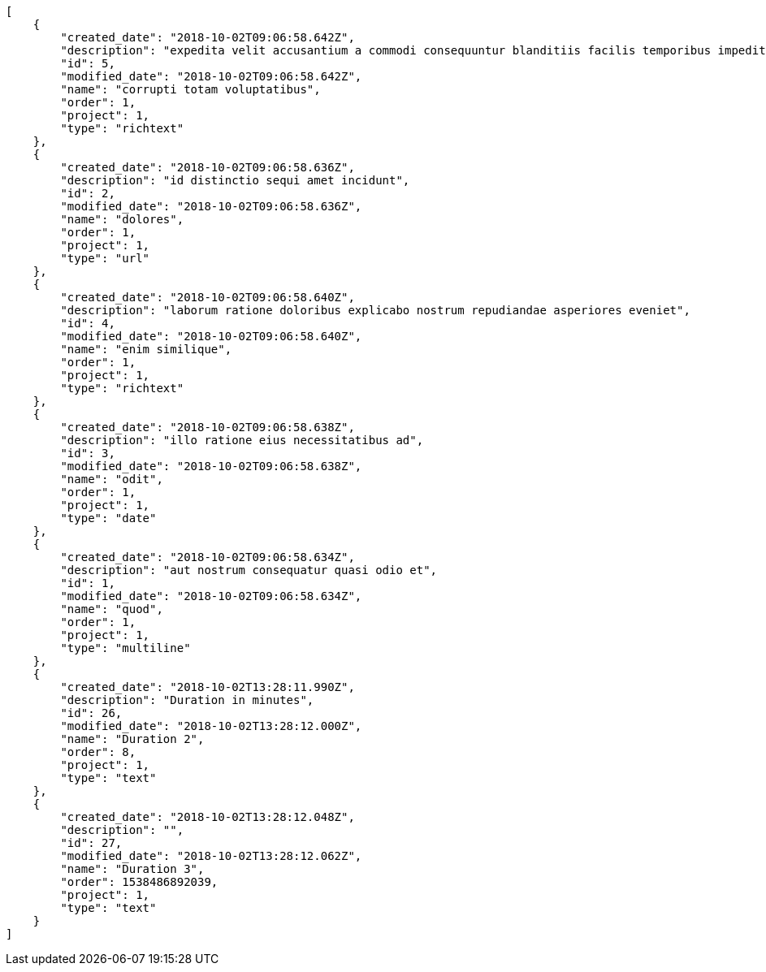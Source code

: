 [source,json]
----
[
    {
        "created_date": "2018-10-02T09:06:58.642Z",
        "description": "expedita velit accusantium a commodi consequuntur blanditiis facilis temporibus impedit",
        "id": 5,
        "modified_date": "2018-10-02T09:06:58.642Z",
        "name": "corrupti totam voluptatibus",
        "order": 1,
        "project": 1,
        "type": "richtext"
    },
    {
        "created_date": "2018-10-02T09:06:58.636Z",
        "description": "id distinctio sequi amet incidunt",
        "id": 2,
        "modified_date": "2018-10-02T09:06:58.636Z",
        "name": "dolores",
        "order": 1,
        "project": 1,
        "type": "url"
    },
    {
        "created_date": "2018-10-02T09:06:58.640Z",
        "description": "laborum ratione doloribus explicabo nostrum repudiandae asperiores eveniet",
        "id": 4,
        "modified_date": "2018-10-02T09:06:58.640Z",
        "name": "enim similique",
        "order": 1,
        "project": 1,
        "type": "richtext"
    },
    {
        "created_date": "2018-10-02T09:06:58.638Z",
        "description": "illo ratione eius necessitatibus ad",
        "id": 3,
        "modified_date": "2018-10-02T09:06:58.638Z",
        "name": "odit",
        "order": 1,
        "project": 1,
        "type": "date"
    },
    {
        "created_date": "2018-10-02T09:06:58.634Z",
        "description": "aut nostrum consequatur quasi odio et",
        "id": 1,
        "modified_date": "2018-10-02T09:06:58.634Z",
        "name": "quod",
        "order": 1,
        "project": 1,
        "type": "multiline"
    },
    {
        "created_date": "2018-10-02T13:28:11.990Z",
        "description": "Duration in minutes",
        "id": 26,
        "modified_date": "2018-10-02T13:28:12.000Z",
        "name": "Duration 2",
        "order": 8,
        "project": 1,
        "type": "text"
    },
    {
        "created_date": "2018-10-02T13:28:12.048Z",
        "description": "",
        "id": 27,
        "modified_date": "2018-10-02T13:28:12.062Z",
        "name": "Duration 3",
        "order": 1538486892039,
        "project": 1,
        "type": "text"
    }
]
----
